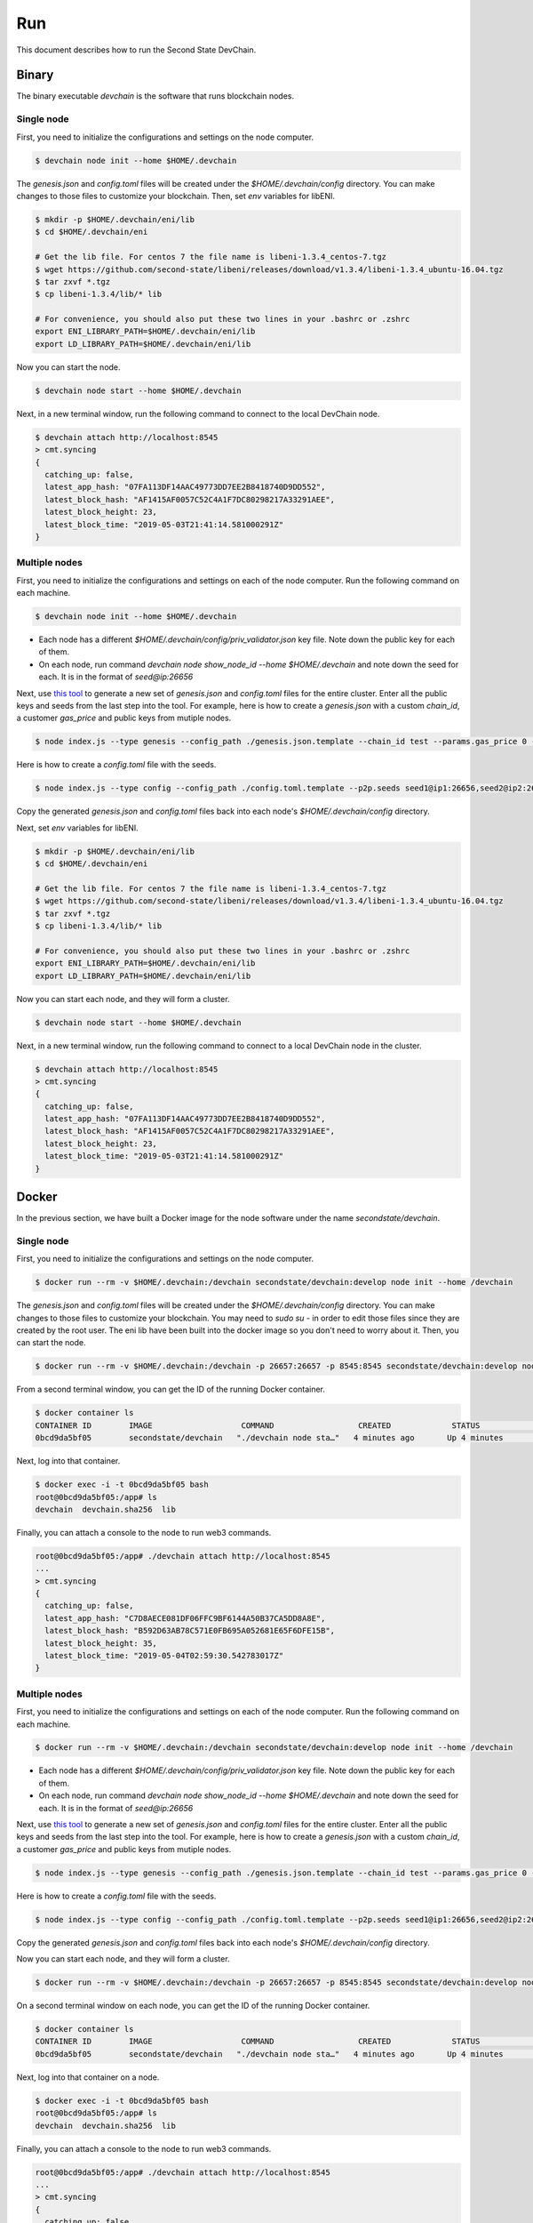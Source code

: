 ===============
Run
===============

This document describes how to run the Second State DevChain.

Binary
----------------------------

The binary executable `devchain` is the software that runs blockchain nodes.

Single node
````````````

First, you need to initialize the configurations and settings on the node computer.

.. code:: bash

  $ devchain node init --home $HOME/.devchain

The `genesis.json` and `config.toml` files will be created under the `$HOME/.devchain/config` directory. You can make changes to those files to customize your blockchain. Then, set `env` variables for libENI.

.. code:: bash

  $ mkdir -p $HOME/.devchain/eni/lib
  $ cd $HOME/.devchain/eni

  # Get the lib file. For centos 7 the file name is libeni-1.3.4_centos-7.tgz
  $ wget https://github.com/second-state/libeni/releases/download/v1.3.4/libeni-1.3.4_ubuntu-16.04.tgz
  $ tar zxvf *.tgz
  $ cp libeni-1.3.4/lib/* lib
  
  # For convenience, you should also put these two lines in your .bashrc or .zshrc
  export ENI_LIBRARY_PATH=$HOME/.devchain/eni/lib
  export LD_LIBRARY_PATH=$HOME/.devchain/eni/lib

Now you can start the node.

.. code:: bash

  $ devchain node start --home $HOME/.devchain

Next, in a new terminal window, run the following command to connect to the local DevChain node.

.. code:: bash

  $ devchain attach http://localhost:8545
  > cmt.syncing
  {
    catching_up: false,
    latest_app_hash: "07FA113DF14AAC49773DD7EE2B8418740D9DD552",
    latest_block_hash: "AF1415AF0057C52C4A1F7DC80298217A33291AEE",
    latest_block_height: 23,
    latest_block_time: "2019-05-03T21:41:14.581000291Z"
  }


Multiple nodes
```````````````

First, you need to initialize the configurations and settings on each of the node computer. Run the following command on each machine.

.. code:: bash

  $ devchain node init --home $HOME/.devchain

* Each node has a different `$HOME/.devchain/config/priv_validator.json` key file. Note down the public key for each of them.
* On each node, run command `devchain node show_node_id --home $HOME/.devchain` and note down the seed for each. It is in the format of `seed@ip:26656`

Next, use `this tool <https://github.com/second-state/devchain-config>`_ to generate a new set of `genesis.json` and `config.toml` files for the entire cluster. Enter all the public keys and seeds from the last step into the tool. For example, here is how to create a `genesis.json` with a custom `chain_id`, a customer `gas_price` and public keys from mutiple nodes.

.. code:: bash

  $ node index.js --type genesis --config_path ./genesis.json.template --chain_id test --params.gas_price 0 --validators.1.pub_key test1 --validators.1.power 101 --validators.2.pub_key test2 --validators.1.power 102

Here is how to create a `config.toml` file with the seeds.

.. code:: bash

  $ node index.js --type config --config_path ./config.toml.template --p2p.seeds seed1@ip1:26656,seed2@ip2:26656


Copy the generated `genesis.json` and `config.toml` files back into each node's `$HOME/.devchain/config` directory.

Next, set `env` variables for libENI.

.. code:: bash

  $ mkdir -p $HOME/.devchain/eni/lib
  $ cd $HOME/.devchain/eni

  # Get the lib file. For centos 7 the file name is libeni-1.3.4_centos-7.tgz
  $ wget https://github.com/second-state/libeni/releases/download/v1.3.4/libeni-1.3.4_ubuntu-16.04.tgz
  $ tar zxvf *.tgz
  $ cp libeni-1.3.4/lib/* lib
  
  # For convenience, you should also put these two lines in your .bashrc or .zshrc
  export ENI_LIBRARY_PATH=$HOME/.devchain/eni/lib
  export LD_LIBRARY_PATH=$HOME/.devchain/eni/lib

Now you can start each node, and they will form a cluster.

.. code:: bash

  $ devchain node start --home $HOME/.devchain

Next, in a new terminal window, run the following command to connect to a local DevChain node in the cluster.

.. code:: bash

  $ devchain attach http://localhost:8545
  > cmt.syncing
  {
    catching_up: false,
    latest_app_hash: "07FA113DF14AAC49773DD7EE2B8418740D9DD552",
    latest_block_hash: "AF1415AF0057C52C4A1F7DC80298217A33291AEE",
    latest_block_height: 23,
    latest_block_time: "2019-05-03T21:41:14.581000291Z"
  }




Docker
----------------------------

In the previous section, we have built a Docker image for the node software under the name `secondstate/devchain`.

Single node
```````````````

First, you need to initialize the configurations and settings on the node computer.

.. code:: bash

  $ docker run --rm -v $HOME/.devchain:/devchain secondstate/devchain:develop node init --home /devchain

The `genesis.json` and `config.toml` files will be created under the `$HOME/.devchain/config` directory. You can make changes to those files to customize your blockchain. You may need to `sudo su -` in order to edit those files since they are created by the root user. The eni lib have been built into the docker image so you don't need to worry about it. Then, you can start the node.

.. code:: bash

  $ docker run --rm -v $HOME/.devchain:/devchain -p 26657:26657 -p 8545:8545 secondstate/devchain:develop node start --home /devchain

From a second terminal window, you can get the ID of the running Docker container.

.. code:: bash

  $ docker container ls
  CONTAINER ID        IMAGE                   COMMAND                  CREATED             STATUS              PORTS                                                         NAMES
  0bcd9da5bf05        secondstate/devchain   "./devchain node sta…"   4 minutes ago       Up 4 minutes        0.0.0.0:8545->8545/tcp, 0.0.0.0:26657->26657/tcp, 26656/tcp   pedantic_mendeleev

Next, log into that container.

.. code:: bash

  $ docker exec -i -t 0bcd9da5bf05 bash
  root@0bcd9da5bf05:/app# ls
  devchain  devchain.sha256  lib

Finally, you can attach a console to the node to run web3 commands.

.. code:: bash

  root@0bcd9da5bf05:/app# ./devchain attach http://localhost:8545
  ...
  > cmt.syncing
  {
    catching_up: false,
    latest_app_hash: "C7D8AECE081DF06FFC9BF6144A50B37CA5DD8A8E",
    latest_block_hash: "B592D63AB78C571E0FB695A052681E65F6DFE15B",
    latest_block_height: 35,
    latest_block_time: "2019-05-04T02:59:30.542783017Z"
  }


Multiple nodes
```````````````

First, you need to initialize the configurations and settings on each of the node computer. Run the following command on each machine.

.. code:: bash

  $ docker run --rm -v $HOME/.devchain:/devchain secondstate/devchain:develop node init --home /devchain

* Each node has a different `$HOME/.devchain/config/priv_validator.json` key file. Note down the public key for each of them.
* On each node, run command `devchain node show_node_id --home $HOME/.devchain` and note down the seed for each. It is in the format of `seed@ip:26656`

Next, use `this tool <https://github.com/second-state/devchain-config>`_ to generate a new set of `genesis.json` and `config.toml` files for the entire cluster. Enter all the public keys and seeds from the last step into the tool. For example, here is how to create a `genesis.json` with a custom `chain_id`, a customer `gas_price` and public keys from mutiple nodes.

.. code:: bash

  $ node index.js --type genesis --config_path ./genesis.json.template --chain_id test --params.gas_price 0 --validators.1.pub_key test1 --validators.1.power 101 --validators.2.pub_key test2 --validators.1.power 102

Here is how to create a `config.toml` file with the seeds.

.. code:: bash

  $ node index.js --type config --config_path ./config.toml.template --p2p.seeds seed1@ip1:26656,seed2@ip2:26656


Copy the generated `genesis.json` and `config.toml` files back into each node's `$HOME/.devchain/config` directory.

Now you can start each node, and they will form a cluster.

.. code:: bash

  $ docker run --rm -v $HOME/.devchain:/devchain -p 26657:26657 -p 8545:8545 secondstate/devchain:develop node start --home /devchain

On a second terminal window on each node, you can get the ID of the running Docker container.

.. code:: bash

  $ docker container ls
  CONTAINER ID        IMAGE                   COMMAND                  CREATED             STATUS              PORTS                                                         NAMES
  0bcd9da5bf05        secondstate/devchain   "./devchain node sta…"   4 minutes ago       Up 4 minutes        0.0.0.0:8545->8545/tcp, 0.0.0.0:26657->26657/tcp, 26656/tcp   pedantic_mendeleev

Next, log into that container on a node.

.. code:: bash

  $ docker exec -i -t 0bcd9da5bf05 bash
  root@0bcd9da5bf05:/app# ls
  devchain  devchain.sha256  lib

Finally, you can attach a console to the node to run web3 commands.

.. code:: bash

  root@0bcd9da5bf05:/app# ./devchain attach http://localhost:8545
  ...
  > cmt.syncing
  {
    catching_up: false,
    latest_app_hash: "C7D8AECE081DF06FFC9BF6144A50B37CA5DD8A8E",
    latest_block_hash: "B592D63AB78C571E0FB695A052681E65F6DFE15B",
    latest_block_height: 35,
    latest_block_time: "2019-05-04T02:59:30.542783017Z"
  }





